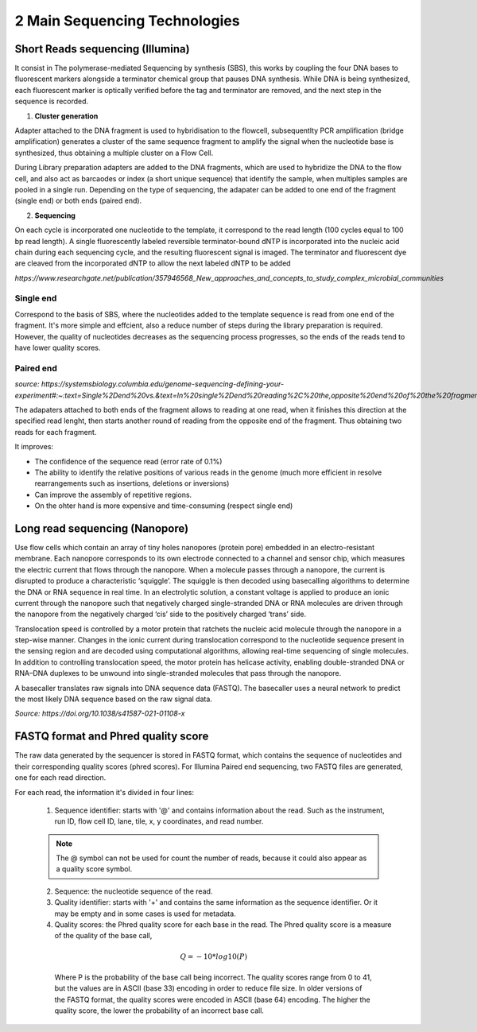 .. _Library_preparation-page:

******************************
2 Main Sequencing Technologies
******************************

Short Reads sequencing (Illumina)
=================================

It consist in The  polymerase-mediated Sequencing by synthesis (SBS), this works by coupling the four DNA bases to fluorescent markers alongside a terminator chemical group that pauses DNA synthesis.
While DNA is being synthesized, each fluorescent marker is optically verified before the tag and terminator are removed, and the next step in the sequence is recorded. 


1. **Cluster generation**

Adapter attached to the DNA fragment is used to hybridisation to the flowcell, subsequentlty PCR amplification (bridge amplification) generates a cluster of the same sequence fragment to amplify the signal
when the nucleotide base is synthesized, thus obtaining a multiple cluster on a Flow Cell. 

During Library preparation adapters are added to the DNA fragments, which are used to hybridize the DNA to the flow cell, and also act as barcaodes or index (a short unique sequence) that identify the sample, when multiples samples are pooled in a single run.
Depending on the type of sequencing, the adapater can be added to one end of the fragment (single end) or both ends (paired end).

.. image:: images/single_vs_pair_end.png
  :width: 400
  :align: center

2. **Sequencing**

On each cycle is incorporated one nucleotide to the template, it correspond to the read length (100 cycles equal to 100 bp read length).
A single fluorescently labeled reversible terminator-bound dNTP is incorporated into the nucleic acid chain during each sequencing cycle, and the resulting fluorescent signal is imaged.
The terminator and fluorescent dye are cleaved from the incorporated dNTP to allow the next labeled dNTP to be added

.. image:: images/illumina_Lu_et_al_2016.png
  :width: 400
  :align: center
  :alt: *Source: https://www.researchgate.net/publication/357946568_New_approaches_and_concepts_to_study_complex_microbial_communities*

*https://www.researchgate.net/publication/357946568_New_approaches_and_concepts_to_study_complex_microbial_communities*

.. seealso::
	.. _Illumina_sequencing_by_synthesis_workflow: https://www.youtube.com/watch?v=fCd6B5HRaZ8
	   
	   See the Illumina_sequencing_by_synthesis_workflow_ video by Illumina to visualize the concepts of SBS. 


Single end 
----------

Correspond to the basis of SBS, where the nucleotides added to the template sequence is read from one end of the fragment. 
It's more simple and effcient, also a reduce number of steps during the library preparation is required.
However, the quality of nucleotides decreases as the sequencing process progresses, so the ends of the reads tend to have lower quality scores.

Paired end
----------

*source: https://systemsbiology.columbia.edu/genome-sequencing-defining-your-experiment#:~:text=Single%2Dend%20vs.&text=In%20single%2Dend%20reading%2C%20the,opposite%20end%20of%20the%20fragment.*

The adapaters attached to both ends of the fragment allows to reading at one read, when it finishes this direction at the specified read lenght,
then starts another round of reading from the opposite end of the fragment. Thus obtaining two reads for each fragment.	

It improves:

- The confidence of the sequence read (error rate of 0.1%)
- The ability to identify the relative positions of various reads in the genome (much more efficient in resolve rearrangements such as insertions, deletions or inversions)
- Can improve the assembly of repetitive regions. 
- On the ohter hand is more expensive and time-consuming (respect single end)


Long read sequencing (Nanopore)
========================

Use flow cells which contain an array of tiny holes nanopores (protein pore) embedded in an electro-resistant membrane. 
Each nanopore corresponds to its own electrode connected to a channel and sensor chip, which measures the electric current that flows through the nanopore. 
When a molecule passes through a nanopore, the current is disrupted to produce a characteristic ‘squiggle’. The squiggle is then decoded using basecalling algorithms to determine the DNA or RNA sequence in real time.
In an electrolytic solution, a constant voltage is applied to produce an ionic current through the nanopore such that negatively charged single-stranded DNA or RNA molecules
are driven through the nanopore from the negatively charged ‘cis’ side to the positively charged ‘trans’ side. 

Translocation speed is controlled by a motor protein that ratchets the nucleic acid molecule through the nanopore in a step-wise manner.
Changes in the ionic current during translocation correspond to the nucleotide sequence present in the sensing region and are decoded using computational algorithms, allowing real-time sequencing of single molecules. 
In addition to controlling translocation speed, the motor protein has helicase activity, enabling double-stranded DNA or RNA–DNA duplexes to be unwound into single-stranded molecules that pass through the nanopore.

.. image:: images/Nanopore_principle.png
  :width: 400
  :align: center

A basecaller translates raw signals into DNA sequence data (FASTQ). The basecaller uses a neural network to predict the most likely DNA sequence based on the raw signal data.
  
.. seealso::
	.. _Nanopore_sequencing_workflow: https://www.youtube.com/watch?v=RcP85JHLmnI
	   
	See the Nanopore_sequencing_workflow_ video by Oxford Nanopore Technologies to visualize the concepts of Nanopore sequencing.
	
*Source: https://doi.org/10.1038/s41587-021-01108-x*

FASTQ format and Phred quality score
=====================================

The raw data generated by the sequencer is stored in FASTQ format, which contains the sequence of nucleotides and their corresponding quality scores (phred scores).
For Illumina Paired end sequencing, two FASTQ files are generated, one for each read direction.

.. image:: images/fastq_format.png
  :width: 400
  :align: center


For each read, the information it's divided in four lines:

  1. Sequence identifier: starts with '@' and contains information about the read. Such as the instrument, run ID, flow cell ID, lane, tile, x, y coordinates, and read number.

  .. Note::
    The @ symbol can not be used for count the number of reads, because it could also appear as a quality score symbol.

  2. Sequence: the nucleotide sequence of the read.
  
  3. Quality identifier: starts with '+' and contains the same information as the sequence identifier. Or it may be empty and in some cases is used for metadata.
  
  4. Quality scores: the Phred quality score for each base in the read. The Phred quality score is a measure of the quality of the base call, 
  
    .. math::
        Q = -10 * log10(P)
    
    Where P is the probability of the base call being incorrect. 
    The quality scores range from 0 to 41, but the values are in ASCII (base 33) encoding in order to reduce file size. In older versions of the FASTQ format, the quality scores were encoded in ASCII (base 64) encoding.
    The higher the quality score, the lower the probability of an incorrect base call.

    .. image:: images/phred_scores.png
      :width: 400
      :align: center



